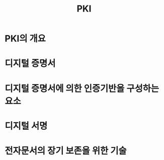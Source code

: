 #+TITLE: PKI


* PKI의 개요

* 디지털 증명서



* 디지털 증명서에 의한 인증기반을 구성하는 요소



* 디지털 서명


* 전자문서의 장기 보존을 위한 기술


